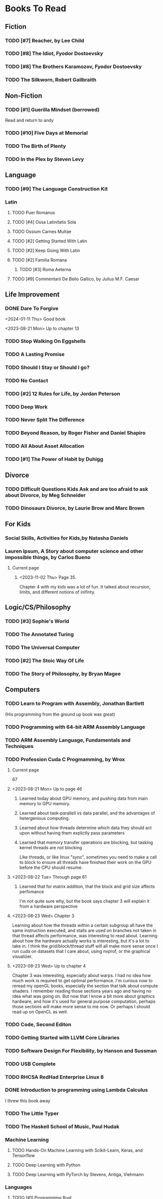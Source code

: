 #+PRIORITIES: 1 10 5

* Books To Read
** Fiction
*** TODO [#7] Reacher, by Lee Child
*** TODO [#8] The Idiot, Fyodor Dostoevsky
*** TODO [#8] The Brothers Karamozov, Fyodor Dostoevsky
*** TODO The Silkworn, Robert Gailbraith
** Non-Fiction
*** TODO [#1] Guerilla Mindset (borrowed)
Read and return to andy
*** TODO [#10] Five Days at Memorial
*** TODO The Birth of Plenty
*** TODO In the Plex by Steven Levy
** Language
*** TODO [#9] The Language Construction Kit
*** Latin
**** TODO Puer Romanus
**** TODO [#4] Ossa Latinitatis Sola
**** TODO Ossium Carnes Multae
**** TODO [#2] Getting Started With Latin
**** TODO [#2] Keep Going With Latin
**** TODO [#2] Familia Romana
***** TODO [#3] Roma Aeterna
**** TODO [#9] Commentarii De Bello Gallico, by Julius M.F. Caesar
** Life Improvement
*** DONE Dare To Forgive
<2024-01-11 Thu> Good book

<2023-08-21 Mon> Up to chapter 13

*** TODO Stop Walking On Eggshells
*** TODO A Lasting Promise
*** TODO Should I Stay or Should I go?
*** TODO No Contact
*** TODO [#2] 12 Rules for Life, by Jordan Peterson
*** TODO Deep Work
*** TODO Never Split The Difference
*** TODO Beyond Reason, by Roger Fisher and Daniel Shapiro
*** TODO All About Asset Allocation
*** TODO [#1] The Power of Habit by Duhigg
** Divorce
*** TODO Difficult Questions Kids Ask and are too afraid to ask about Divorce, by Meg Schneider
*** TODO Dinosaurs Divorce, by Laurie Brow and Marc Brown
** For Kids
*** Social Skills, Activities for Kids,by Natasha Daniels
*** Lauren Ipsum, A Story about computer science and other impossible things, by Carlos Bueno
**** Current page
***** <2023-11-02 Thu> Page 35.
Chapter 4 with my kids was a lot of fun.  It talked about recursion, limits, and different notions of inifinty.
** Logic/CS/Philosophy
*** TODO [#3] Sophie's World
*** TODO The Annotated Turing
*** TODO The Universal Computer
*** TODO [#2] The Stoic Way Of Life
*** TODO The Story of Philosophy, by Bryan Magee
** Computers
*** TODO Learn to Program with Assembly, Jonathan Bartlett
(His programming from the ground up book was great)
*** TODO Programming with 64-bit ARM Assembly Language
*** TODO ARM Assembly Language, Fundamentals and Techniques
*** TODO Profession Cuda C Progmamming, by Wrox

**** Current page
67
**** <2023-08-21 Mon> Up to page 46
***** Learned today about GPU memory, and pushing data from main memory to GPU memory.
***** Learned about task-parallell vs data parallel, and the advantages of hetergenious computing.
***** Learned about how threads determine which data they should act upon without having them explictly pass parameters
***** Learned that memory transfer operations are blocking, but tasking kernel threads are not blocking
Like threads, or like linux "sync", sometimes you need to make a call to block to ensure
all threads have finished their work on the GPU before the CPU should resume.
**** <2023-08-22 Tue> Through page 61
***** Learned that for matrix addition, that the block and grid size affects perfomance
I'm not quite sure why, but the book says chapter 3 will explain it from a hardware perspective
**** <2023-08-23 Wed> Chapter 3
Learning about how the threads within a certain subgroup all have the same instruction executed,
and stalls are used on branches not taken in that thread affects performance, was interesting to read
about.  Learning about how the hardware actually works is interesting, but it's a lot to take in.
I think the grid/block/thread stuff will all make more sense once I run cuda on datasets that I care
about, using nvprof, or the graphical visualizer.
**** <2023-08-23 Wed> Up to chapter 4
Chapter 3 was interesting, especially about warps.  I had no idea how much work is required
to get optimal performance.  I'm curious now to reread my openGL books, especially the section
that talk about compute shaders.  I remember reading those sections years ago and having no idea
what was going on.  But now that I know a bit more about graphics hardware, and how it's used
for general purpose computation, perhaps those sections will make more sense to me now.  Or
perhaps I should read up on OpenCL as well.


*** TODO Code, Second Editon
*** TODO Getting Started with LLVM Core Libraries
*** TODO Software Design For Flexibility, by Hanson and Sussman
*** TODO USB Complete
*** TODO RHCSA RedHad Enterprise Linux 8
*** DONE Introduction to programming using Lambda Calculus
I threw this book away
*** TODO The Little Typer
*** TODO The Haskell School of Music, Paul Hudak
*** Machine Learning
**** TODO Hands-On Machine Learning with Scikit-Learn, Keras, and Tensorflow
**** TODO Deep Learning with Python
**** TODO Deep Learning with PyTorch by Stevens, Antiga, Viehmann
*** Languages
**** TODO [#1] Programming Rust
**** TODO [#3] Head First Kotlin
**** TODO [#3] Head First Go
**** TODO [#3] Practical Haskell
**** TODO [#2] Mastering Swift, 5th edition
**** TODO [#8] Effective Modern C++
**** TODO [#7] C++ Templates The Complete Guide
**** TODO Android Programming, the Big Nerd Ranch Guide
*** Lang Implementations
**** TODO [#7] CPython Internals
**** TODO [#5] Crafting Interpreters
*** Linux
**** TODO Advanced programming in the unix environment
**** TODO Linux Kernel Development
*** VMs
**** TODO Vagrant
**** TODO [#4] Docker
*** Graphics
**** TODO [#9] Vulkan a programming guide
**** TODO [#9] Vulkan Cookbook
**** TODO [#8] OpenGL RedBook
As a refresher
**** TODO [#8] OpenGL BlueBook
As a refresher
**** DONE [#9] Computer Graphics with OpenGL v4 by Hearn Baker
<2024-08-10 Sat> I had bought this book because someone else was going to teach my class
It's old code, and in my opinion only ok.  It is good reference material for things
that happen in the OpenGL pipeline that I don't cover in the book, but I'm not
going to read this other than for reference.
*** Computer Architecture
**** TODO [#4] Computer Organization and Design, Hennessy and Patterson
**** TODO [#4] Digital Design and Computer Architecture
**** TODO Modern Computer Architecture and Organization
** CS Education
*** TODO Python For Kids, by Jason Briggs
*** TODO Class Computer Science Problems in Python, by David Kopec
*** TODO Daily Coding Problems, by Alex Miller and Lawrence Wu
** Physics
*** TODO [#2] The Theoretical Minimum by Susskind and Hrabovsky
*** TODO The Theoretical Minimum: Classical Mechanics by Susskind and Hrabovsky
*** TODO The Theoretical Minimum: Quantum Mechanics by Susskind and Friedman
*** TODO The Theoretical Minimum: Special Relativity and Classical Field Theory by Susskind and Hrabovsky
*** TODO The Theoretical Minimum: General Relativity by Susskind and Hrabovsky
*** DONE Basic Electricity by US Navy
<2024-01-27 Sat> I threw this book away
** Chemistry
*** TODO [#8] Chemistry by Silberberg and Amatesis
*** TODO [#10] Organic Chemistry
** Math
*** TODO [#3] The Moscow Puzzles
*** TODO [#4] 300+ Mathematical Pattern Puzzles
*** TODO Textbook Pre Algebra, based off of Liam's book
*** TODO Textbook Algebra 1
*** TODO Textbook Geometry
*** TODO Textbook Algebra 2
*** TODO Textbook Precalculus by Carter, Cuevas, Day, Malloy, Bryan, Holiday and Hovsepian
*** TODO Calculus by Morris Kline
*** TODO Logicomix, by Apostolos Doxiadis and Christos H. Papadimitriou
*** TODO Vector Calculus, by Susan Jane Colley
*** TODO [#1] Linear and Geometric Algebra, by Alan MacDonald
This book is hard but good, I should start from the beginning again and do all exercises
*** TODO [#1] Vector and Geometric Calculus, by Alan MacDonald
*** TODO [#8] Extension Theory, by Hermann Grassman
This is the foundation for a lot of multivariate work, and Clifford expanded
on Grassman's and Hamilton's work to create geometric Algebra.  In particular
I want to see the section on inner products, as for instance in Geometric Algebra,
I still don't know how to take the dot product of a vector and a bivector, without
resorting to upgrading them to a geometric product minus the wedge product
*** TODO Geometric Algebra for Computer Scientists, by Dorst et. al.
*** TODO That Geometric Algebra book that I have on Kindle, it's good.
*** TODO Foundations of Geometric Algebra Computing, by Hildenbrand
*** TODO Clifford Algebra to Geometric Calculus, by Hestenes and Sobczyk
I'm looking forward to getting to understand enough of the material to take this
book on
*** TODO New Foundations in Mathematics, Sobczyk
*** TODO An Introduction to Geometric Algebra and Geometric Calculus, M.D. Taylor
*** TODO [#2] Projective Geometric Algebra Illuminated, Eric Lengyel
*** TODO Elementary Differential Equations and Bounday Value Problems
*** TODO Introduction to Linear Algebra, Gilbert Strang
*** TODO Linear Algebra and Learning from Data, Gilbret Strang
*** TODO [#5] Div Grad Curl and all that,  Schey
*** TODO An Introduction cto Information Theory, by John R. Pierce
*** TODO Methods of Multivariate Analysis by R9cencher and Christensen
*** TODO Signals and Systems Schaums
*** TODO Design of Experiments
** Science
*** TODO [#4] Origin Of Time, by Stephen Hawking
*** TODO Chasing New Horizons
** SciFi
*** TODO Snow Crash, by Neal Stephenson
*** TODO Cryptonomicon, by Neal Stephenson
*** TODO Foundation, by Asimov
*** TODO Diasporo, by Greg Egan
** Software
*** TODO The Complete Guide to Blender Graphics
*** TODO Logic Pro X 10.5
** MISC
*** TODO [#1] Scattered Minds, Gabor Mate
<2024-08-10 Sat> I'm almost done this book, it's great
<2024-04-02 Tue> Up to page 239
<2024-04-02 Tue> I especially liked the line  on page 208
where the author mentioned "can avoid painful scenes if they
learn to respect the motive instead of fixating on the outcome."
I've dealt with similar issues, but I like the phrasing.
I try very much when dealing some form of criticism to lead with
a positive statement.  Growing up, I believe I was taught this,
but until the last 7 years or so, I hadn't understood the affect
of a person not doing this.
<2024-01-11 Thu> up to page 193.
I find this book much more fascinating than I though I would have.
A quote i like is "whenever we ascribe a motive to another person, 'you are doing this because...'
we discard curiosity and immobalize compassion."
For reasons I won't write publicly, I have observed this, but damn that sentence was written well.
<2023-12-17 Sun> Up to page 104, this is getting interesteing
I'm only reading this book because Teresa has our kids tested for ADHD
<2023-12-17 Sun> Page 77
*** TODO [#2] Thinking Fast and Slow, Daniel Kahneman
*** TODO [#2] FLOW, Mihaly Csikszentmihalyi
*** DONE Everything is Fucked, Mark Manson
<2023-12-17 Sun> Finished.
<2023-11-24 Fri> Up to Page  188
*** TODO Digital Avionics Handbook
**** Current page
67
**** <2023-11-02 Thu> page 108

** Religion
*** [#3] The Complete Guide to the Bible, Stephen M. Miller
*** The Good News Bible

** How to Become Alex Jones
*** TODO [#10] None Dare Call it a Conspiracy
